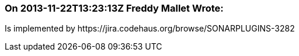 === On 2013-11-22T13:23:13Z Freddy Mallet Wrote:
Is implemented by \https://jira.codehaus.org/browse/SONARPLUGINS-3282

